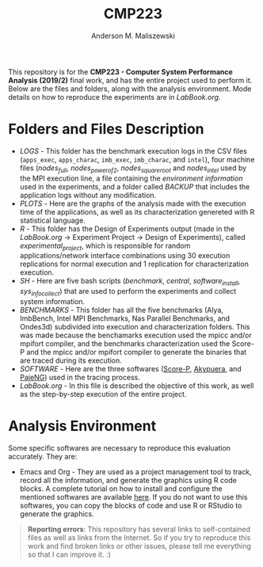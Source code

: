 #+TITLE: CMP223
#+AUTHOR: Anderson M. Maliszewski
#+STARTUP: overview indent
#+TAGS: noexport(n) deprecated(d)
#+EXPORT_SELECT_TAGS: export
#+EXPORT_EXCLUDE_TAGS: noexport
#+SEQ_TODO: TODO(t!) STARTED(s!) WAITING(w!) | DONE(d!) CANCELLED(c!) DEFERRED(f!)

This repository is for the *CMP223 - Computer System Performance*
*Analysis (2019/2)* final work, and has the entire project used to
perform it. Below are the files and folders, along with the analysis
environment. Mode details on how to reproduce the experiments are in
[[LabBook.org]].

* Folders and Files Description
- [[LOGS]] - This folder has the benchmark execution logs in the CSV files
  (~apps_exec~, ~apps_charac~, ~imb_exec~, ~imb_charac~, and ~intel~), four
  machine files ([[LOGS/nodes_full][nodes_full]], [[LOGS/nodes_power_of_2][nodes_power_of_2]], [[LOGS/nodes_square_root][nodes_square_root]] and
  [[LOGS/nodes_intel][nodes_intel]] used by the MPI execution line, a file containing the
  [[LOGS/env_info.org][environment information]] used in the experiments, and a folder called
  [[LOGS/BACKUP][BACKUP]] that includes the application logs without any modification.
- [[PLOTS]] - Here are the graphs of the analysis made with the execution
  time of the applications, as well as its characterization genereted
  with R statistical language.
- [[R]] - This folder has the Design of Experiments output (made in the
  [[LabBook.org][LabBook.org]] → Experiment Project → Design of Experiments), called
  [[R/experimental_project][experimental_project]], which is responsible for random
  applications/network interface combinations using 30 execution
  replications for normal execution and 1 replication for
  characterization execution.
- [[SH]] - Here are five bash scripts ([[SH/benchmark][benchmark]], [[SH/central][central]],
  [[SH/software_install][software_install]], [[SH/sys_info_collect][sys_info_collect]]) that are used to perform the
  experiments and collect system information.
- [[BENCHMARKS]] - This folder has all the five benchmarks (Alya,
  ImbBench, Intel MPI Benchmarks, Nas Parallel Benchmarks, and
  Ondes3d) subdivided into execution and characterization
  folders. This was made because the benchamarks execution used the
  mpicc and/or mpifort compiler, and the benchmarks characterization
  used the Score-P and the mpicc and/or mpifort compiler to generate
  the binaries that are traced during its execution.
- [[SOFTWARE]] - Here are the three softwares ([[https://www.vi-hps.org/projects/score-p/][Score-P]], [[https://github.com/schnorr/akypuera][Akypuera]], and
  [[https://github.com/schnorr/pajeng][PajeNG]]) used in the tracing process.
- [[LabBook.org]] - In this file is described the objective of this work,
  as well as the step-by-step execution of the entire project.

* Analysis Environment 
Some specific softwares are necessary to reproduce this evaluation
accurately. They are:
- Emacs and Org - They are used as a project management tool to track,
  record all the information, and generate the graphics using R code
  blocks. A complete tutorial on how to install and configure the
  mentioned softwares are available [[https://app-learninglab.inria.fr/gitlab/learning-lab/mooc-rr-ressources/blob/master/module2/ressources/emacs_orgmode.org][here]]. If you do not want to use
  this softwares, you can copy the blocks of code and use R or RStudio
  to generate the graphics.
 

#+BEGIN_QUOTE
*Reporting errors*: This repository has several links to self-contained
 files as well as links from the Internet. So if you try to reproduce
 this work and find broken links or other issues, please tell me
 everything so that I can improve it. :)
#+END_QUOTE
